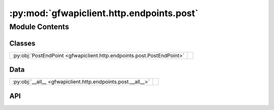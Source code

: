 :py:mod:`gfwapiclient.http.endpoints.post`
==========================================

.. py:module:: gfwapiclient.http.endpoints.post

.. autodoc2-docstring:: gfwapiclient.http.endpoints.post
   :allowtitles:

Module Contents
---------------

Classes
~~~~~~~

.. list-table::
   :class: autosummary longtable
   :align: left

   * - :py:obj:`PostEndPoint <gfwapiclient.http.endpoints.post.PostEndPoint>`
     - .. autodoc2-docstring:: gfwapiclient.http.endpoints.post.PostEndPoint
          :summary:

Data
~~~~

.. list-table::
   :class: autosummary longtable
   :align: left

   * - :py:obj:`__all__ <gfwapiclient.http.endpoints.post.__all__>`
     - .. autodoc2-docstring:: gfwapiclient.http.endpoints.post.__all__
          :summary:

API
~~~

.. py:data:: __all__
   :canonical: gfwapiclient.http.endpoints.post.__all__
   :value: ['PostEndPoint']

   .. autodoc2-docstring:: gfwapiclient.http.endpoints.post.__all__

.. py:class:: PostEndPoint(*, path: str, request_params: typing.Optional[gfwapiclient.http.models.request._RequestParamsT], request_body: typing.Optional[gfwapiclient.http.models.request._RequestBodyT], result_item_class: typing.Type[gfwapiclient.http.models.response._ResultItemT], result_class: typing.Type[gfwapiclient.http.models.response._ResultT], http_client: gfwapiclient.http.client.HTTPClient)
   :canonical: gfwapiclient.http.endpoints.post.PostEndPoint

   Bases: :py:obj:`gfwapiclient.http.endpoints.base.BaseEndPoint`\ [\ :py:obj:`gfwapiclient.http.models.request._RequestParamsT`\ , :py:obj:`gfwapiclient.http.models.request._RequestBodyT`\ , :py:obj:`gfwapiclient.http.models.response._ResultItemT`\ , :py:obj:`gfwapiclient.http.models.response._ResultT`\ ]

   .. autodoc2-docstring:: gfwapiclient.http.endpoints.post.PostEndPoint

   .. rubric:: Initialization

   .. autodoc2-docstring:: gfwapiclient.http.endpoints.post.PostEndPoint.__init__
